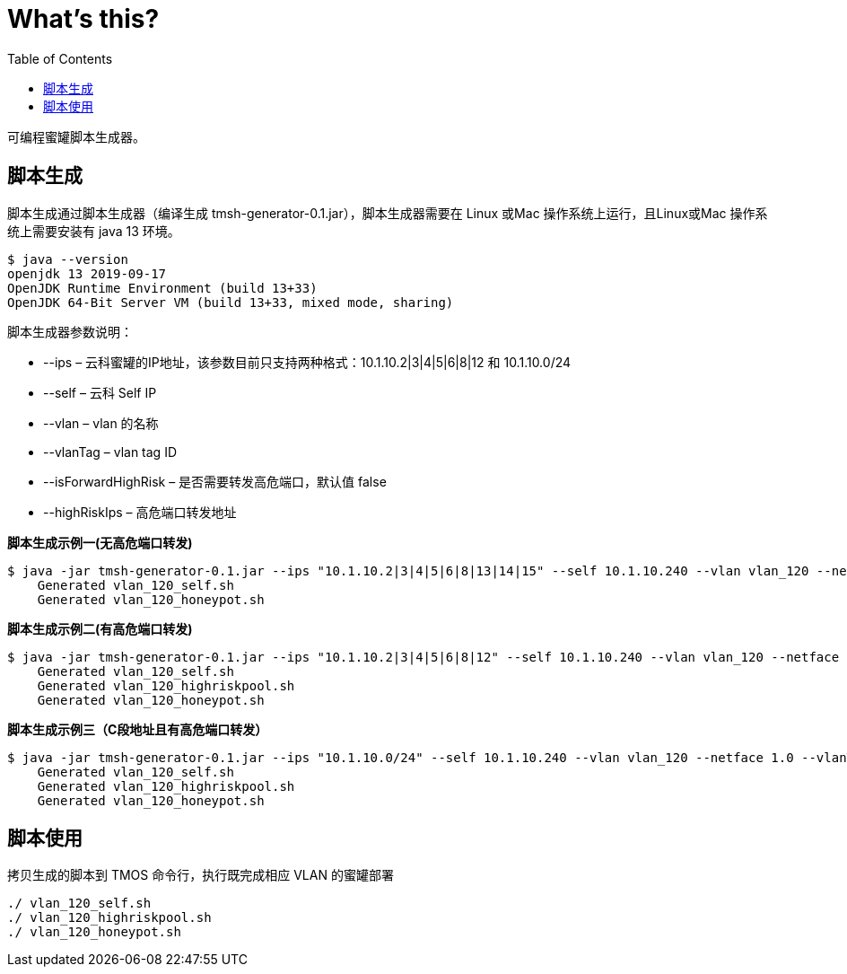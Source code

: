 = What's this?
:toc: manual

可编程蜜罐脚本生成器。

== 脚本生成

脚本生成通过脚本生成器（编译生成 tmsh-generator-0.1.jar），脚本生成器需要在 Linux 或Mac 操作系统上运行，且Linux或Mac 操作系统上需要安装有 java 13 环境。

[source, bash]
----
$ java --version
openjdk 13 2019-09-17
OpenJDK Runtime Environment (build 13+33)
OpenJDK 64-Bit Server VM (build 13+33, mixed mode, sharing)
----

脚本生成器参数说明：

* --ips – 云科蜜罐的IP地址，该参数目前只支持两种格式：10.1.10.2|3|4|5|6|8|12 和 10.1.10.0/24
* --self – 云科 Self IP
* --vlan – vlan 的名称
* --vlanTag – vlan tag ID
* --isForwardHighRisk – 是否需要转发高危端口，默认值 false
* --highRiskIps – 高危端口转发地址

[source, bash]
.*脚本生成示例一(无高危端口转发)*
----
$ java -jar tmsh-generator-0.1.jar --ips "10.1.10.2|3|4|5|6|8|13|14|15" --self 10.1.10.240 --vlan vlan_120 --netface 1.0 --vlanTag 120
    Generated vlan_120_self.sh
    Generated vlan_120_honeypot.sh
----

[source, bash]
.*脚本生成示例二(有高危端口转发)*
----
$ java -jar tmsh-generator-0.1.jar --ips "10.1.10.2|3|4|5|6|8|12" --self 10.1.10.240 --vlan vlan_120 --netface 1.0 --vlanTag 120 --isForwardHighRisk true  --highRiskIps 10.1.10.100
    Generated vlan_120_self.sh
    Generated vlan_120_highriskpool.sh
    Generated vlan_120_honeypot.sh
----

[source, bash]
.*脚本生成示例三（C段地址且有高危端口转发）*
----
$ java -jar tmsh-generator-0.1.jar --ips "10.1.10.0/24" --self 10.1.10.240 --vlan vlan_120 --netface 1.0 --vlanTag 120 --isForwardHighRisk true  --highRiskIps 10.1.10.100
    Generated vlan_120_self.sh
    Generated vlan_120_highriskpool.sh
    Generated vlan_120_honeypot.sh
----

== 脚本使用

拷贝生成的脚本到 TMOS 命令行，执行既完成相应 VLAN 的蜜罐部署

[source, bash]
----
./ vlan_120_self.sh
./ vlan_120_highriskpool.sh
./ vlan_120_honeypot.sh
----


